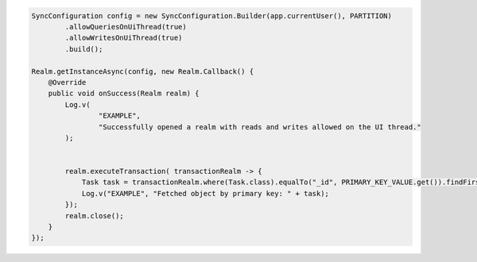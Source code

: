 .. code-block:: java

   SyncConfiguration config = new SyncConfiguration.Builder(app.currentUser(), PARTITION)
           .allowQueriesOnUiThread(true)
           .allowWritesOnUiThread(true)
           .build();

   Realm.getInstanceAsync(config, new Realm.Callback() {
       @Override
       public void onSuccess(Realm realm) {
           Log.v(
                   "EXAMPLE",
                   "Successfully opened a realm with reads and writes allowed on the UI thread."
           );


           realm.executeTransaction( transactionRealm -> {
               Task task = transactionRealm.where(Task.class).equalTo("_id", PRIMARY_KEY_VALUE.get()).findFirst();
               Log.v("EXAMPLE", "Fetched object by primary key: " + task);
           });
           realm.close();
       }
   });

